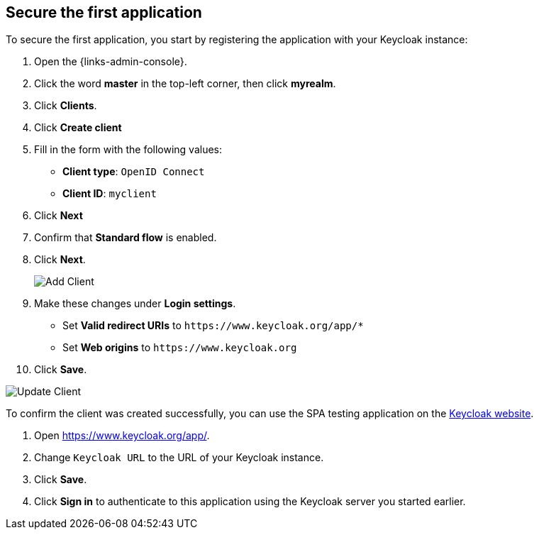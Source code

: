 == Secure the first application

To secure the first application, you start by registering the application with your Keycloak instance:

. Open the {links-admin-console}.
. Click the word *master* in the top-left corner, then click *myrealm*.
. Click *Clients*.
. Click *Create client*
. Fill in the form with the following values:
** *Client type*: `OpenID Connect`
** *Client ID*: `myclient`
. Click *Next*
. Confirm that *Standard flow* is enabled.
. Click *Next*.
+
image::add-client-1.png[Add Client]

. Make these changes under *Login settings*.
* Set *Valid redirect URIs* to `+https://www.keycloak.org/app/*+`
* Set *Web origins* to `+https://www.keycloak.org+`
. Click *Save*.

image::add-client-2.png[Update Client]

To confirm the client was created successfully, you can use the SPA testing application on the https://www.keycloak.org/app/[Keycloak website].

ifeval::[{links-local}==true]
. Open https://www.keycloak.org/app/.
. Click *Save* to use the default configuration.
endif::[]

ifeval::[{links-local}!=true]
. Open https://www.keycloak.org/app/.
. Change `Keycloak URL` to the URL of your Keycloak instance.
. Click *Save*.
endif::[]

. Click *Sign in* to authenticate to this application using the Keycloak server you started earlier.
